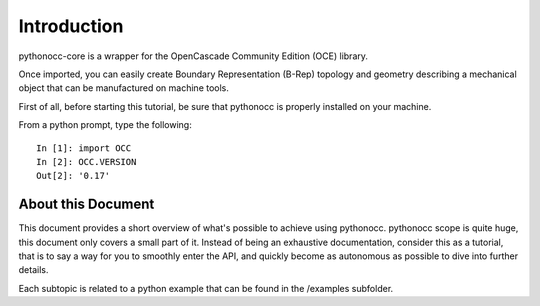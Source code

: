 Introduction
============

pythonocc-core is a wrapper for the OpenCascade Community Edition (OCE)
library.

Once imported, you can easily create Boundary Representation (B-Rep)
topology and geometry describing a mechanical object that can be
manufactured on machine tools.

First of all, before starting this tutorial, be sure that pythonocc
is properly installed on your machine.

From a python prompt, type the following::

  In [1]: import OCC
  In [2]: OCC.VERSION
  Out[2]: '0.17'

About this Document
-------------------

This document provides a short overview of what's possible to achieve using
pythonocc. pythonocc scope is quite huge, this document only covers a small
part of it. Instead of being an exhaustive documentation, consider this
as a tutorial, that is to say a way for you to smoothly enter the API,
and quickly become as autonomous as possible to dive into further details.

Each subtopic is related to a python example that can be found in the /examples
subfolder.
